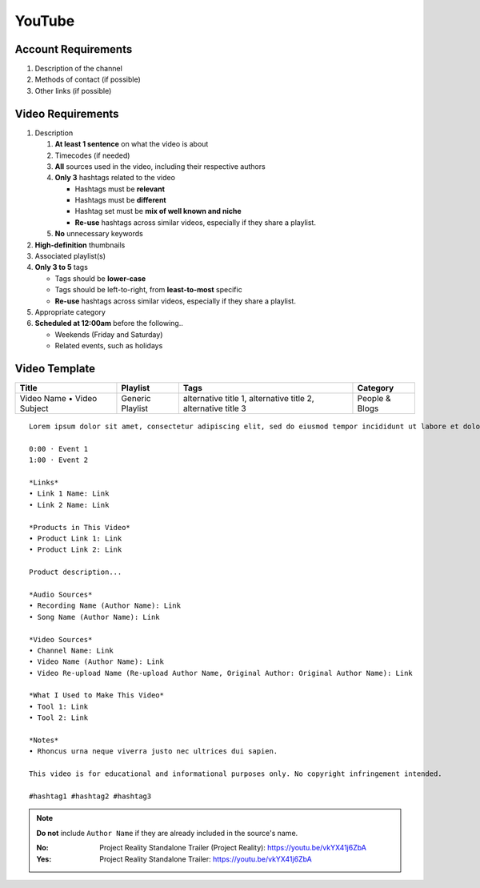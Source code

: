 
YouTube
=======

Account Requirements
--------------------

#. Description of the channel
#. Methods of contact (if possible)
#. Other links (if possible)

Video Requirements
------------------

#. Description

   #. **At least 1 sentence** on what the video is about
   #. Timecodes (if needed)
   #. **All** sources used in the video, including their respective authors
   #. **Only 3** hashtags related to the video

      - Hashtags must be **relevant**
      - Hashtags must be **different**
      - Hashtag set must be **mix of well known and niche**
      - **Re-use** hashtags across similar videos, especially if they share a playlist.

   #. **No** unnecessary keywords

#. **High-definition** thumbnails
#. Associated playlist(s)
#. **Only 3 to 5** tags

   - Tags should be **lower-case**
   - Tags should be left-to-right, from **least-to-most** specific
   - **Re-use** hashtags across similar videos, especially if they share a playlist.

#. Appropriate category
#. **Scheduled at 12:00am** before the following..

   - Weekends (Friday and Saturday)
   - Related events, such as holidays

Video Template
--------------

.. list-table::
   :header-rows: 1

   * - Title
     - Playlist
     - Tags
     - Category
   * - Video Name • Video Subject
     - Generic Playlist
     - alternative title 1, alternative title 2, alternative title 3
     - People & Blogs

::

   Lorem ipsum dolor sit amet, consectetur adipiscing elit, sed do eiusmod tempor incididunt ut labore et dolore magna aliqua.

   0:00 · Event 1
   1:00 · Event 2

   *Links*
   • Link 1 Name: Link
   • Link 2 Name: Link

   *Products in This Video*
   • Product Link 1: Link
   • Product Link 2: Link

   Product description...

   *Audio Sources*
   • Recording Name (Author Name): Link
   • Song Name (Author Name): Link

   *Video Sources*
   • Channel Name: Link
   • Video Name (Author Name): Link
   • Video Re-upload Name (Re-upload Author Name, Original Author: Original Author Name): Link

   *What I Used to Make This Video*
   • Tool 1: Link
   • Tool 2: Link

   *Notes*
   • Rhoncus urna neque viverra justo nec ultrices dui sapien.

   This video is for educational and informational purposes only. No copyright infringement intended.

   #hashtag1 #hashtag2 #hashtag3

.. note::
   **Do not** include ``Author Name`` if they are already included in the source's name.

   :No: Project Reality Standalone Trailer (Project Reality): https://youtu.be/vkYX41j6ZbA
   :Yes: Project Reality Standalone Trailer: https://youtu.be/vkYX41j6ZbA

